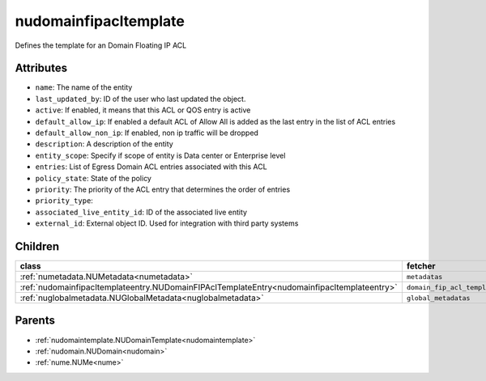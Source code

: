 .. _nudomainfipacltemplate:

nudomainfipacltemplate
===========================================

.. class:: nudomainfipacltemplate.NUDomainFIPAclTemplate(bambou.nurest_object.NUMetaRESTObject,):

Defines the template for an Domain Floating IP ACL


Attributes
----------


- ``name``: The name of the entity

- ``last_updated_by``: ID of the user who last updated the object.

- ``active``: If enabled, it means that this ACL or QOS entry is active

- ``default_allow_ip``: If enabled a default ACL of Allow All is added as the last entry in the list of ACL entries

- ``default_allow_non_ip``: If enabled, non ip traffic will be dropped

- ``description``: A description of the entity

- ``entity_scope``: Specify if scope of entity is Data center or Enterprise level

- ``entries``: List of Egress Domain ACL entries associated with this ACL

- ``policy_state``: State of the policy

- ``priority``: The priority of the ACL entry that determines the order of entries

- ``priority_type``: 

- ``associated_live_entity_id``: ID of the associated live entity

- ``external_id``: External object ID. Used for integration with third party systems




Children
--------

================================================================================================================================================               ==========================================================================================
**class**                                                                                                                                                      **fetcher**

:ref:`numetadata.NUMetadata<numetadata>`                                                                                                                         ``metadatas`` 
:ref:`nudomainfipacltemplateentry.NUDomainFIPAclTemplateEntry<nudomainfipacltemplateentry>`                                                                      ``domain_fip_acl_template_entries`` 
:ref:`nuglobalmetadata.NUGlobalMetadata<nuglobalmetadata>`                                                                                                       ``global_metadatas`` 
================================================================================================================================================               ==========================================================================================



Parents
--------


- :ref:`nudomaintemplate.NUDomainTemplate<nudomaintemplate>`

- :ref:`nudomain.NUDomain<nudomain>`

- :ref:`nume.NUMe<nume>`

